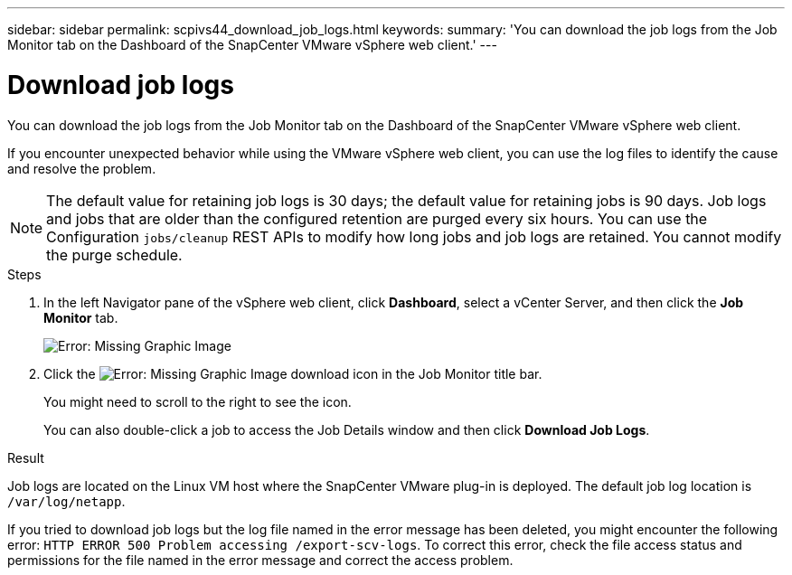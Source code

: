 ---
sidebar: sidebar
permalink: scpivs44_download_job_logs.html
keywords:
summary: 'You can download the job logs from the Job Monitor tab on the Dashboard of the SnapCenter VMware vSphere web client.'
---

= Download job logs
:hardbreaks:
:nofooter:
:icons: font
:linkattrs:
:imagesdir: ./media/

//
// This file was created with NDAC Version 2.0 (August 17, 2020)
//
// 2020-09-09 12:24:22.248621
//

[.lead]
You can download the job logs from the Job Monitor tab on the Dashboard of the SnapCenter VMware vSphere web client.

If you encounter unexpected behavior while using the VMware vSphere web client, you can use the log files to identify the cause and resolve the problem.

[NOTE]
The default value for retaining job logs is 30 days; the default value for retaining jobs is 90 days. Job logs and jobs that are older than the configured retention are purged every six hours. You can use the Configuration `jobs/cleanup` REST APIs to modify how long jobs and job logs are retained. You cannot modify the purge schedule.
// Burt 1381872  March 2021 Ronya
// GitHub comment and info from Sachin. Oct 2021 Ronya

.Steps

. In the left Navigator pane of the vSphere web client, click *Dashboard*, select a vCenter Server, and then click the *Job Monitor* tab.
+
image:scpivs44_image9.png[Error: Missing Graphic Image]

. Click the image:scpivs44_image37.png[Error: Missing Graphic Image] download icon in the Job Monitor title bar.
+
You might need to scroll to the right to see the icon.
+
You can also double-click a job to access the Job Details window and then click *Download Job Logs*.

.Result

Job logs are located on the Linux VM host where the SnapCenter VMware plug-in is deployed. The default job log location is `/var/log/netapp`.

If you tried to download job logs but the log file named in the error message has been deleted, you might encounter the following error: `HTTP ERROR 500 Problem accessing /export-scv-logs`. To correct this error, check the file access status and permissions for the file named in the error message and correct the access problem.
